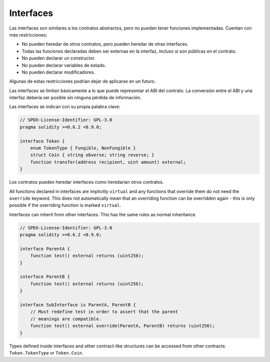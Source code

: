 .. index:: ! contract;interface, ! interface contract

.. _interfaces:

**********
Interfaces
**********

Las interfaces son similares a los contratos abstractos, pero no pueden tener funciones implementadas.
Cuentan con más restricciones:

- No pueden heredar de otros contratos, pero pueden heredar de otras interfaces.
- Todas las funciones declaradas deben ser externas en la interfaz, incluso si son públicas en el contrato.
- No pueden declarar un constructor.
- No pueden declarar variables de estado.
- No pueden declarar modificadores.

Algunas de estas restricciones podrían dejar de aplicarse en un futuro.

Las interfaces se limitan básicamente a lo que puede representar el ABI del contrato.
La conversión entre el ABI y una interfaz debería ser posible sin ninguna pérdida de información.

Las interfaces se indican con su propia palabra clave:

.. code-block:: solidity

    // SPDX-License-Identifier: GPL-3.0
    pragma solidity >=0.6.2 <0.9.0;

    interface Token {
        enum TokenType { Fungible, NonFungible }
        struct Coin { string obverse; string reverse; }
        function transfer(address recipient, uint amount) external;
    }

Los contratos pueden heredar interfaces como heredarían otros contratos.

All functions declared in interfaces are implicitly ``virtual`` and any
functions that override them do not need the ``override`` keyword.
This does not automatically mean that an overriding function can be overridden again -
this is only possible if the overriding function is marked ``virtual``.

Interfaces can inherit from other interfaces. This has the same rules as normal
inheritance.

.. code-block:: solidity

    // SPDX-License-Identifier: GPL-3.0
    pragma solidity >=0.6.2 <0.9.0;

    interface ParentA {
        function test() external returns (uint256);
    }

    interface ParentB {
        function test() external returns (uint256);
    }

    interface SubInterface is ParentA, ParentB {
        // Must redefine test in order to assert that the parent
        // meanings are compatible.
        function test() external override(ParentA, ParentB) returns (uint256);
    }

Types defined inside interfaces and other contract-like structures
can be accessed from other contracts: ``Token.TokenType`` or ``Token.Coin``.

.. warning:

    Interfaces have supported ``enum`` types since :doc:`Solidity version 0.5.0 <050-breaking-changes>`, make
    sure the pragma version specifies this version as a minimum.
